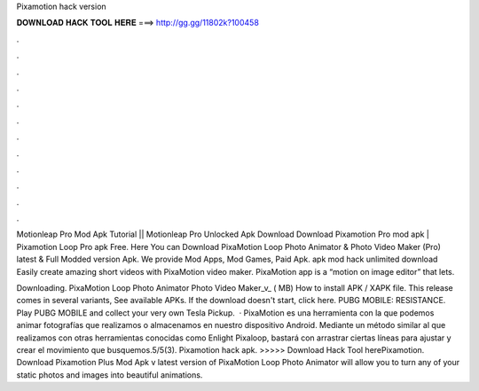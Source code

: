 Pixamotion hack version



𝐃𝐎𝐖𝐍𝐋𝐎𝐀𝐃 𝐇𝐀𝐂𝐊 𝐓𝐎𝐎𝐋 𝐇𝐄𝐑𝐄 ===> http://gg.gg/11802k?100458



.



.



.



.



.



.



.



.



.



.



.



.

Motionleap Pro Mod Apk Tutorial || Motionleap Pro Unlocked Apk Download Download Pixamotion Pro mod apk | Pixamotion Loop Pro apk Free. Here You can Download PixaMotion Loop Photo Animator & Photo Video Maker (Pro) latest & Full Modded version Apk. We provide Mod Apps, Mod Games, Paid Apk. apk mod hack unlimited download Easily create amazing short videos with PixaMotion video maker. PixaMotion app is a “motion on image editor” that lets.

Downloading. PixaMotion Loop Photo Animator Photo Video Maker_v_ ( MB) How to install APK / XAPK file. This release comes in several variants, See available APKs. If the download doesn't start, click here. PUBG MOBILE: RESISTANCE. Play PUBG MOBILE and collect your very own Tesla Pickup.  · PixaMotion es una herramienta con la que podemos animar fotografías que realizamos o almacenamos en nuestro dispositivo Android. Mediante un método similar al que realizamos con otras herramientas conocidas como Enlight Pixaloop, bastará con arrastrar ciertas líneas para ajustar y crear el movimiento que busquemos.5/5(3). Pixamotion hack apk. >>>>> Download Hack Tool herePixamotion. Download Pixamotion Plus Mod Apk v latest version of PixaMotion Loop Photo Animator will allow you to turn any of your static photos and images into beautiful animations.
